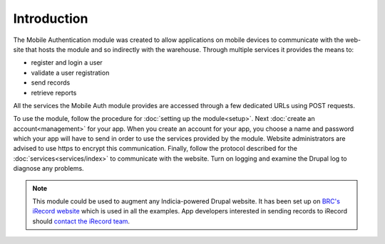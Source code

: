Introduction
============

The Mobile Authentication module was created to allow applications on mobile devices to communicate with the
web-site that hosts the module and so indirectly with the warehouse. Through multiple services it provides
the means to:

- register and login a user
- validate a user registration
- send records
- retrieve reports

All the services the Mobile Auth module provides are accessed through a few
dedicated URLs using POST requests.

To use the module, follow the procedure for :doc:`setting up the module<setup>`. Next
:doc:`create an account<management>` for your app. When you create an account for your
app, you choose a name and password which your app will have to send in order to use the
services provided by the module. Website administrators are advised to use https to
encrypt this communication. Finally, follow the protocol described for the
:doc:`services<services/index>` to communicate with the website. Turn on logging and
examine the Drupal log to diagnose any problems.

.. note::

  This  module could be used to augment any Indicia-powered Drupal website. It has been
  set up on `BRC's iRecord website <http://www.brc.ac.uk/irecord>`_ which is used in all
  the examples. App developers interested in sending records to iRecord should `contact
  the iRecord team <irecord@ceh.ac.uk>`_.


